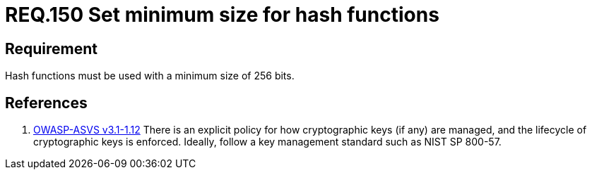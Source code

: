 :slug: rules/150/
:category: rules
:description: This document contains the details of the security requirements related to the definition and management of cryptographic systems. This requirement establishes the importance of protecting encrypted sensitive information by setting a minimum size for all hash functions in the system.
:keywords: Requirement, Security, Hash, Function, Size, Cryptography
:rules: yes
:translate: rules/150/

= REQ.150 Set minimum size for hash functions

== Requirement

Hash functions must be used with a minimum size of +256+ bits.

== References

. [[r1]] link:https://www.owasp.org/index.php/ASVS_V1_Architecture[+OWASP-ASVS v3.1-1.12+]
There is an explicit policy for how cryptographic keys (if any) are managed,
and the lifecycle of cryptographic keys is enforced.
Ideally, follow a key management standard such as +NIST SP 800-57+.
